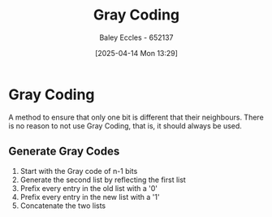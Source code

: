 :PROPERTIES:
:ID:       ad9c0e92-adb3-4bc9-85cc-ac3e76267d56
:END:
#+title: Gray Coding
#+date: [2025-04-14 Mon 13:29]
#+AUTHOR: Baley Eccles - 652137
#+STARTUP: latexpreview

* Gray Coding
A method to ensure that only one bit is different that their neighbours.
There is no reason to not use Gray Coding, that is, it should always be used.

** Generate Gray Codes
1. Start with the Gray code of n-1 bits
2. Generate the second list by reflecting the first list
3. Prefix every entry in the old list with a '0'
4. Prefix every entry in the new list with a '1'
5. Concatenate the two lists
